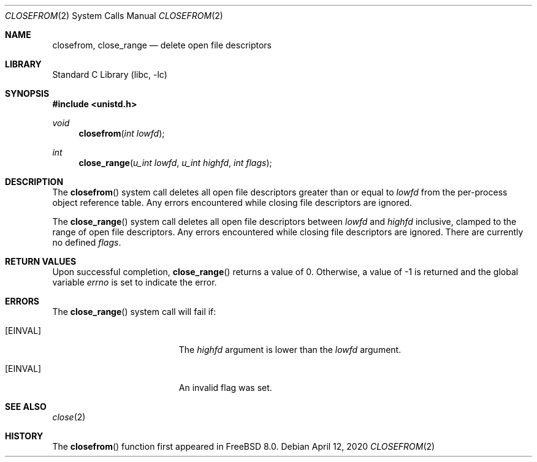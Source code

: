 .\" Copyright (c) 2009 Hudson River Trading LLC
.\" Written by: John H. Baldwin <jhb@FreeBSD.org>
.\" All rights reserved.
.\"
.\" Redistribution and use in source and binary forms, with or without
.\" modification, are permitted provided that the following conditions
.\" are met:
.\" 1. Redistributions of source code must retain the above copyright
.\"    notice, this list of conditions and the following disclaimer.
.\" 2. Redistributions in binary form must reproduce the above copyright
.\"    notice, this list of conditions and the following disclaimer in the
.\"    documentation and/or other materials provided with the distribution.
.\"
.\" THIS SOFTWARE IS PROVIDED BY THE AUTHOR AND CONTRIBUTORS ``AS IS'' AND
.\" ANY EXPRESS OR IMPLIED WARRANTIES, INCLUDING, BUT NOT LIMITED TO, THE
.\" IMPLIED WARRANTIES OF MERCHANTABILITY AND FITNESS FOR A PARTICULAR PURPOSE
.\" ARE DISCLAIMED.  IN NO EVENT SHALL THE AUTHOR OR CONTRIBUTORS BE LIABLE
.\" FOR ANY DIRECT, INDIRECT, INCIDENTAL, SPECIAL, EXEMPLARY, OR CONSEQUENTIAL
.\" DAMAGES (INCLUDING, BUT NOT LIMITED TO, PROCUREMENT OF SUBSTITUTE GOODS
.\" OR SERVICES; LOSS OF USE, DATA, OR PROFITS; OR BUSINESS INTERRUPTION)
.\" HOWEVER CAUSED AND ON ANY THEORY OF LIABILITY, WHETHER IN CONTRACT, STRICT
.\" LIABILITY, OR TORT (INCLUDING NEGLIGENCE OR OTHERWISE) ARISING IN ANY WAY
.\" OUT OF THE USE OF THIS SOFTWARE, EVEN IF ADVISED OF THE POSSIBILITY OF
.\" SUCH DAMAGE.
.\"
.\"
.Dd April 12, 2020
.Dt CLOSEFROM 2
.Os
.Sh NAME
.Nm closefrom ,
.Nm close_range
.Nd delete open file descriptors
.Sh LIBRARY
.Lb libc
.Sh SYNOPSIS
.In unistd.h
.Ft void
.Fn closefrom "int lowfd"
.Ft int
.Fn close_range "u_int lowfd" "u_int highfd" "int flags"
.Sh DESCRIPTION
The
.Fn closefrom
system call deletes all open file descriptors greater than or equal to
.Fa lowfd
from the per-process object reference table.
Any errors encountered while closing file descriptors are ignored.
.Pp
The
.Fn close_range
system call deletes all open file descriptors between
.Fa lowfd
and
.Fa highfd
inclusive, clamped to the range of open file descriptors.
Any errors encountered while closing file descriptors are ignored.
There are currently no defined
.Fa flags .
.Sh RETURN VALUES
Upon successful completion,
.Fn close_range
returns a value
of 0.
Otherwise, a value of -1 is returned and the global variable
.Va errno
is set to indicate the error.
.Sh ERRORS
The
.Fn close_range
system call
will fail if:
.Bl -tag -width Er
.It Bq Er EINVAL
The
.Fa highfd
argument is lower than the
.Fa lowfd
argument.
.It Bq Er EINVAL
An invalid flag was set.
.El
.Sh SEE ALSO
.Xr close 2
.Sh HISTORY
The
.Fn closefrom
function first appeared in
.Fx 8.0 .
